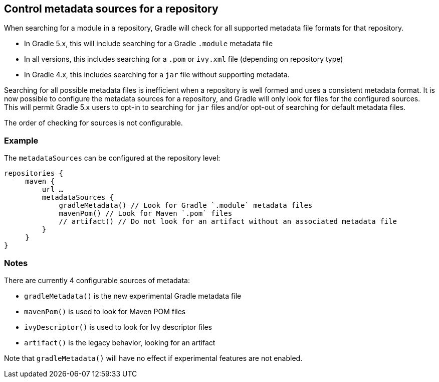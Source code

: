 ## Control metadata sources for a repository

When searching for a module in a repository, Gradle will check for all supported metadata file formats for that repository.

- In Gradle 5.x, this will include searching for a Gradle `.module` metadata file
- In all versions, this includes searching for a `.pom` or `ivy.xml` file (depending on repository type)
- In Gradle 4.x, this includes searching for a `jar` file without supporting metadata. 

Searching for all possible metadata files is inefficient when a repository is well formed and uses a consistent metadata format. It is now possible to configure the metadata sources for a repository, and Gradle will only look for files for the configured sources. This will permit Gradle 5.x users to opt-in to searching for `jar` files and/or opt-out of searching for default metadata files.

The order of checking for sources is not configurable.

### Example

The `metadataSources` can be configured at the repository level:

```
repositories {
     maven {
         url …
         metadataSources {
             gradleMetadata() // Look for Gradle `.module` metadata files
             mavenPom() // Look for Maven `.pom` files
             // artifact() // Do not look for an artifact without an associated metadata file
         }
     }
}
```

### Notes

There are currently 4 configurable sources of metadata:

- `gradleMetadata()` is the new experimental Gradle metadata file
- `mavenPom()` is used to look for Maven POM files
- `ivyDescriptor()` is used to look for Ivy descriptor files
- `artifact()` is the legacy behavior, looking for an artifact

Note that `gradleMetadata()` will have no effect if experimental features are not enabled.
